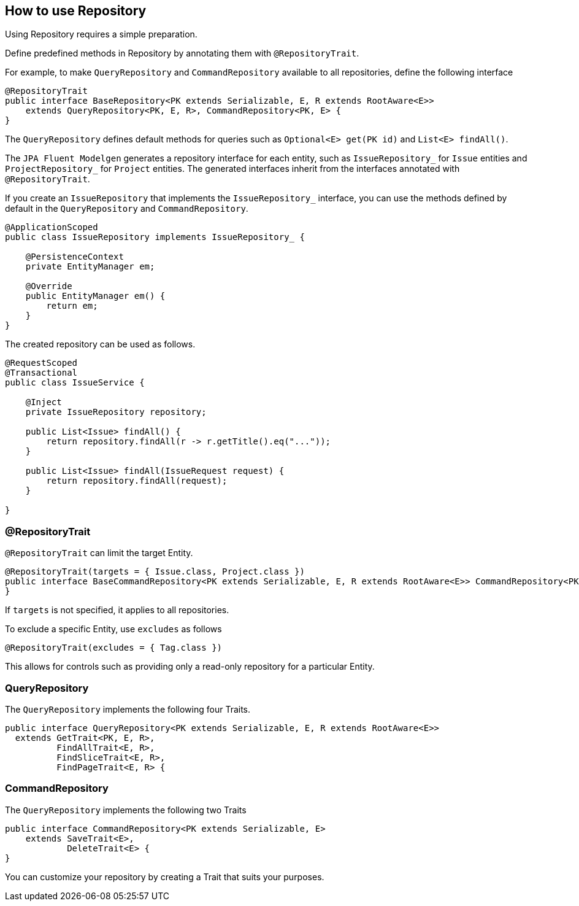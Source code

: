 == How to use Repository

Using Repository requires a simple preparation.

Define predefined methods in Repository by annotating them with `@RepositoryTrait`.

For example, to make `QueryRepository` and `CommandRepository` available to all repositories, define the following interface

[source, java]
----
@RepositoryTrait
public interface BaseRepository<PK extends Serializable, E, R extends RootAware<E>>
    extends QueryRepository<PK, E, R>, CommandRepository<PK, E> {
}
----

The `QueryRepository` defines default methods for queries such as `Optional<E> get(PK id)` and `List<E> findAll()`.

The `JPA Fluent Modelgen` generates a repository interface for each entity, such as `IssueRepository_` for `Issue` entities and `ProjectRepository_` for `Project` entities.
The generated interfaces inherit from the interfaces annotated with `@RepositoryTrait`.


If you create an `IssueRepository` that implements the `IssueRepository_` interface, you can use the methods defined by default in the `QueryRepository` and `CommandRepository`.

[source, java]
----
@ApplicationScoped
public class IssueRepository implements IssueRepository_ {

    @PersistenceContext
    private EntityManager em;

    @Override
    public EntityManager em() {
        return em;
    }
}
----

The created repository can be used as follows.

[source, java]
----
@RequestScoped
@Transactional
public class IssueService {

    @Inject
    private IssueRepository repository;

    public List<Issue> findAll() {
        return repository.findAll(r -> r.getTitle().eq("..."));
    }

    public List<Issue> findAll(IssueRequest request) {
        return repository.findAll(request);
    }

}
----


=== @RepositoryTrait

`@RepositoryTrait` can limit the target Entity.

[source, java]
----
@RepositoryTrait(targets = { Issue.class, Project.class })
public interface BaseCommandRepository<PK extends Serializable, E, R extends RootAware<E>> CommandRepository<PK, E> {
}
----

If `targets` is not specified, it applies to all repositories.

To exclude a specific Entity, use `excludes` as follows

[source, java]
----
@RepositoryTrait(excludes = { Tag.class })
----


This allows for controls such as providing only a read-only repository for a particular Entity.


=== QueryRepository

The `QueryRepository` implements the following four Traits.

[source, java]
----
public interface QueryRepository<PK extends Serializable, E, R extends RootAware<E>>
  extends GetTrait<PK, E, R>,
          FindAllTrait<E, R>,
          FindSliceTrait<E, R>,
          FindPageTrait<E, R> {
----


=== CommandRepository

The `QueryRepository` implements the following two Traits

[source, java]
----
public interface CommandRepository<PK extends Serializable, E>
    extends SaveTrait<E>,
            DeleteTrait<E> {
}
----


You can customize your repository by creating a Trait that suits your purposes.


